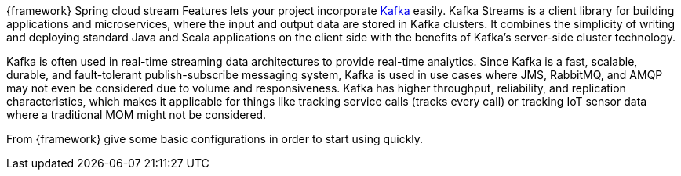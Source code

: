 
:fragment:

{framework} Spring cloud stream Features lets your project incorporate https://kafka.apache.org/documentation/streams[Kafka^] easily.  Kafka Streams is a client library for building applications and microservices, where the input and output data are stored in Kafka clusters. It combines the simplicity of writing and deploying standard Java and Scala applications on the client side with the benefits of Kafka's server-side cluster technology.

Kafka is often used in real-time streaming data architectures to provide real-time analytics. Since Kafka is a fast, scalable, durable, and fault-tolerant publish-subscribe messaging system, Kafka is used in use cases where JMS, RabbitMQ, and AMQP may not even be considered due to volume and responsiveness. Kafka has higher throughput, reliability, and replication characteristics, which makes it applicable for things like tracking service calls (tracks every call) or tracking IoT sensor data where a traditional MOM might not be considered.

From {framework} give some basic configurations in order to start using quickly.